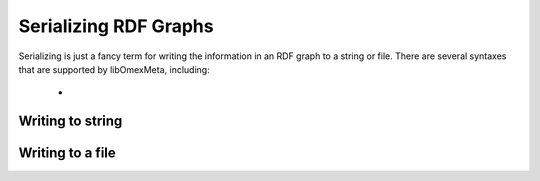 Serializing RDF Graphs
======================

Serializing is just a fancy term for writing the information
in an RDF graph to a string or file. There are several syntaxes
that are supported by libOmexMeta, including:

    *

Writing to string
-----------------

.. tabs::

    .. tab:: Python

        .. literalinclude:: to_string_python.py
            :linenos:
            :language: python
            :caption: Write to a string in Python

        Output:

        .. code-block::


    .. tab:: C++

        .. literalinclude:: to_string_cpp.cpp
            :linenos:
            :language: C++
            :caption: Write to a string in C++

        Output:

        .. code-block::


    .. tab:: C

        .. literalinclude:: to_string_c.c
            :linenos:
            :language: C
            :caption: Write to a string in C

        Output:

        .. code-block::


Writing to a file
-----------------

.. tabs::

    .. tab:: Python

        .. literalinclude:: to_file_python.py
            :linenos:
            :language: python
            :caption: Write to a file in Python

        Output:

        .. code-block::


    .. tab:: C++

        .. literalinclude:: to_file_cpp.cpp
            :linenos:
            :language: C++
            :caption: Write to a file in C++

        Output:

        .. code-block::


    .. tab:: C

        .. literalinclude:: to_file_c.c
            :linenos:
            :language: C
            :caption: Write to a file in C

        Output:

        .. code-block::










